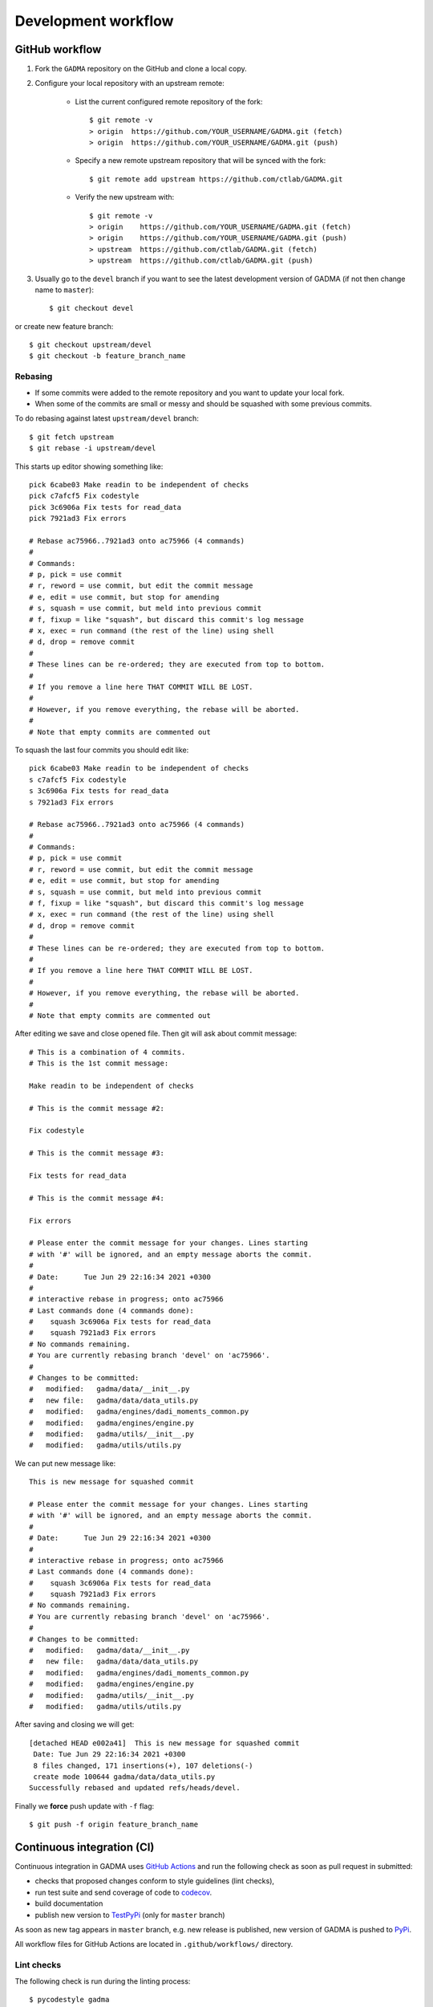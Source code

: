 Development workflow
=====================

GitHub workflow
----------------

1. Fork the ``GADMA`` repository on the GitHub and clone a local copy.
2. Configure your local repository with an upstream remote:

    - List the current configured remote repository of the fork::

        $ git remote -v
        > origin  https://github.com/YOUR_USERNAME/GADMA.git (fetch)
        > origin  https://github.com/YOUR_USERNAME/GADMA.git (push)

    - Specify a new remote upstream repository that will be synced with the fork::

        $ git remote add upstream https://github.com/ctlab/GADMA.git

    - Verify the new upstream with::

        $ git remote -v
        > origin    https://github.com/YOUR_USERNAME/GADMA.git (fetch)
        > origin    https://github.com/YOUR_USERNAME/GADMA.git (push)
        > upstream  https://github.com/ctlab/GADMA.git (fetch)
        > upstream  https://github.com/ctlab/GADMA.git (push)

3. Usually go to the ``devel`` branch if you want to see the latest development version of GADMA (if not then change name to ``master``)::

    $ git checkout devel

or create new feature branch::

    $ git checkout upstream/devel
    $ git checkout -b feature_branch_name

Rebasing
_________

- If some commits were added to the remote repository and you want to update your local fork.
- When some of the commits are small or messy and should be squashed with some previous commits.

To do rebasing against latest ``upstream/devel`` branch::

    $ git fetch upstream
    $ git rebase -i upstream/devel

This starts up editor showing something like::

    pick 6cabe03 Make readin to be independent of checks
    pick c7afcf5 Fix codestyle
    pick 3c6906a Fix tests for read_data
    pick 7921ad3 Fix errors

    # Rebase ac75966..7921ad3 onto ac75966 (4 commands)
    #
    # Commands:
    # p, pick = use commit
    # r, reword = use commit, but edit the commit message
    # e, edit = use commit, but stop for amending
    # s, squash = use commit, but meld into previous commit
    # f, fixup = like "squash", but discard this commit's log message
    # x, exec = run command (the rest of the line) using shell
    # d, drop = remove commit
    #
    # These lines can be re-ordered; they are executed from top to bottom.
    #
    # If you remove a line here THAT COMMIT WILL BE LOST.
    #
    # However, if you remove everything, the rebase will be aborted.
    #
    # Note that empty commits are commented out

To squash the last four commits you should edit like::

    pick 6cabe03 Make readin to be independent of checks
    s c7afcf5 Fix codestyle
    s 3c6906a Fix tests for read_data
    s 7921ad3 Fix errors

    # Rebase ac75966..7921ad3 onto ac75966 (4 commands)
    #
    # Commands:
    # p, pick = use commit
    # r, reword = use commit, but edit the commit message
    # e, edit = use commit, but stop for amending
    # s, squash = use commit, but meld into previous commit
    # f, fixup = like "squash", but discard this commit's log message
    # x, exec = run command (the rest of the line) using shell
    # d, drop = remove commit
    #
    # These lines can be re-ordered; they are executed from top to bottom.
    #
    # If you remove a line here THAT COMMIT WILL BE LOST.
    #
    # However, if you remove everything, the rebase will be aborted.
    #
    # Note that empty commits are commented out

After editing we save and close opened file. Then git will ask about commit message::

    # This is a combination of 4 commits.
    # This is the 1st commit message:
    
    Make readin to be independent of checks
    
    # This is the commit message #2:
    
    Fix codestyle
    
    # This is the commit message #3:
    
    Fix tests for read_data
    
    # This is the commit message #4:
    
    Fix errors
    
    # Please enter the commit message for your changes. Lines starting
    # with '#' will be ignored, and an empty message aborts the commit.
    #
    # Date:      Tue Jun 29 22:16:34 2021 +0300
    #
    # interactive rebase in progress; onto ac75966
    # Last commands done (4 commands done):
    #    squash 3c6906a Fix tests for read_data
    #    squash 7921ad3 Fix errors
    # No commands remaining.
    # You are currently rebasing branch 'devel' on 'ac75966'.
    #
    # Changes to be committed:
    #   modified:   gadma/data/__init__.py
    #   new file:   gadma/data/data_utils.py
    #   modified:   gadma/engines/dadi_moments_common.py
    #   modified:   gadma/engines/engine.py
    #   modified:   gadma/utils/__init__.py
    #   modified:   gadma/utils/utils.py

We can put new message like::

    This is new message for squashed commit
    
    # Please enter the commit message for your changes. Lines starting
    # with '#' will be ignored, and an empty message aborts the commit.
    #
    # Date:      Tue Jun 29 22:16:34 2021 +0300
    #
    # interactive rebase in progress; onto ac75966
    # Last commands done (4 commands done):
    #    squash 3c6906a Fix tests for read_data
    #    squash 7921ad3 Fix errors
    # No commands remaining.
    # You are currently rebasing branch 'devel' on 'ac75966'.
    #
    # Changes to be committed:
    #   modified:   gadma/data/__init__.py
    #   new file:   gadma/data/data_utils.py
    #   modified:   gadma/engines/dadi_moments_common.py
    #   modified:   gadma/engines/engine.py
    #   modified:   gadma/utils/__init__.py
    #   modified:   gadma/utils/utils.py

After saving and closing we will get::

    [detached HEAD e002a41]  This is new message for squashed commit
     Date: Tue Jun 29 22:16:34 2021 +0300
     8 files changed, 171 insertions(+), 107 deletions(-)
     create mode 100644 gadma/data/data_utils.py
    Successfully rebased and updated refs/heads/devel.

Finally we **force** push update with ``-f`` flag::

    $ git push -f origin feature_branch_name

Continuous integration (CI)
----------------------------

Continuous integration in GADMA uses `GitHub Actions <https://docs.github.com/en/actions>`__ and run the following check as soon as pull request in submitted:

- checks that proposed changes conform to style guidelines (lint checks),
- run test suite and send coverage of code to `codecov <https://about.codecov.io/>`__.
- build documentation
- publish new version to `TestPyPi <https://test.pypi.org/project/gadma/>`__ (only for ``master`` branch)

As soon as new tag appears in ``master`` branch, e.g. new release is published, new version of GADMA is pushed to   `PyPi <https://pypi.org/project/gadma/>`__.

All workflow files for GitHub Actions are located in ``.github/workflows/`` directory.

Lint checks
___________

The following check is run during the linting process::

    $ pycodestyle gadma

Also another tool to check is flake::

    $ flake8 --exit-zero ./gadma

Test suite
_____________

GADMA has unittests located in ``tests`` directory.

To run test suite in local repository::

    $ pytest -v tests --disable-warnings

Flag ``--disable-warnings`` ignores warnings in output of tests. As GADMA has a lot of warnings then output is more clear when flag is set. In original test suite (for GitHub Actions) there is upper bound on time of one test run ``--timeout=400``, it could be ignored in local run but mind that it will be used on GitHub.

To get stdout of tests add ``-s`` flag::

    $ pytest -vs tests --disable-warnings

To run test that has name ``test_some_name_of_test``::

    $ pytest -vs tests -k "test_some_name_of_test" --disable-warnings
